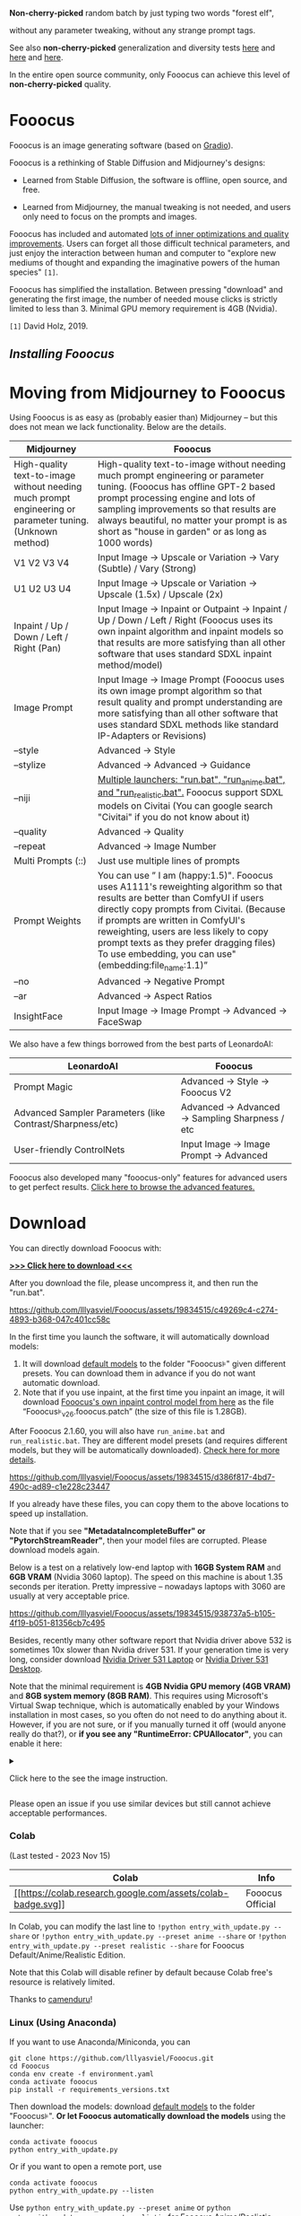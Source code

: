 *Non-cherry-picked* random batch by just typing two words "forest elf",

without any parameter tweaking, without any strange prompt tags.

See also *non-cherry-picked* generalization and diversity tests
[[https://github.com/lllyasviel/Fooocus/discussions/808][here]] and
[[https://github.com/lllyasviel/Fooocus/discussions/679][here]] and
[[https://github.com/lllyasviel/Fooocus/discussions/679#realistic][here]].

In the entire open source community, only Fooocus can achieve this level
of *non-cherry-picked* quality.

* Fooocus
:PROPERTIES:
:ID:       1c22f0b9-7216-4b15-b1cc-93c3df4b59a8
:END:
Fooocus is an image generating software (based on
[[https://www.gradio.app/][Gradio]]).

Fooocus is a rethinking of Stable Diffusion and Midjourney's designs:

- Learned from Stable Diffusion, the software is offline, open source,
  and free.

- Learned from Midjourney, the manual tweaking is not needed, and users
  only need to focus on the prompts and images.

Fooocus has included and automated [[#tech_list][lots of inner
optimizations and quality improvements]]. Users can forget all those
difficult technical parameters, and just enjoy the interaction between
human and computer to "explore new mediums of thought and expanding the
imaginative powers of the human species" =[1]=.

Fooocus has simplified the installation. Between pressing "download" and
generating the first image, the number of needed mouse clicks is
strictly limited to less than 3. Minimal GPU memory requirement is 4GB
(Nvidia).

=[1]= David Holz, 2019.

** [[*Download][Installing Fooocus]]
:PROPERTIES:
:ID:       ac352c38-5ff2-424e-946f-b0f8e3b26515
:END:
* Moving from Midjourney to Fooocus
:PROPERTIES:
:ID:       d5b25239-dfa7-4f53-916c-83101dd2e2cd
:END:
Using Fooocus is as easy as (probably easier than) Midjourney -- but
this does not mean we lack functionality. Below are the details.

| Midjourney                                                                                                | Fooocus                                                                                                                                                                                                                                                                                                                                                         |
|-----------------------------------------------------------------------------------------------------------+-----------------------------------------------------------------------------------------------------------------------------------------------------------------------------------------------------------------------------------------------------------------------------------------------------------------------------------------------------------------|
| High-quality text-to-image without needing much prompt engineering or parameter tuning. (Unknown method)  | High-quality text-to-image without needing much prompt engineering or parameter tuning. (Fooocus has offline GPT-2 based prompt processing engine and lots of sampling improvements so that results are always beautiful, no matter your prompt is as short as "house in garden" or as long as 1000 words)                                                      |
| V1 V2 V3 V4                                                                                               | Input Image -> Upscale or Variation -> Vary (Subtle) / Vary (Strong)                                                                                                                                                                                                                                                                                            |
| U1 U2 U3 U4                                                                                               | Input Image -> Upscale or Variation -> Upscale (1.5x) / Upscale (2x)                                                                                                                                                                                                                                                                                            |
| Inpaint / Up / Down / Left / Right (Pan)                                                                  | Input Image -> Inpaint or Outpaint -> Inpaint / Up / Down / Left / Right (Fooocus uses its own inpaint algorithm and inpaint models so that results are more satisfying than all other software that uses standard SDXL inpaint method/model)                                                                                                                   |
| Image Prompt                                                                                              | Input Image -> Image Prompt (Fooocus uses its own image prompt algorithm so that result quality and prompt understanding are more satisfying than all other software that uses standard SDXL methods like standard IP-Adapters or Revisions)                                                                                                                    |
| --style                                                                                                   | Advanced -> Style                                                                                                                                                                                                                                                                                                                                               |
| --stylize                                                                                                 | Advanced -> Advanced -> Guidance                                                                                                                                                                                                                                                                                                                                |
| --niji                                                                                                    | [[https://github.com/lllyasviel/Fooocus/discussions/679][Multiple launchers: "run.bat", "run_anime.bat", and "run_realistic.bat".]] Fooocus support SDXL models on Civitai (You can google search "Civitai" if you do not know about it)                                                                                                                        |
| --quality                                                                                                 | Advanced -> Quality                                                                                                                                                                                                                                                                                                                                             |
| --repeat                                                                                                  | Advanced -> Image Number                                                                                                                                                                                                                                                                                                                                        |
| Multi Prompts (::)                                                                                        | Just use multiple lines of prompts                                                                                                                                                                                                                                                                                                                              |
| Prompt Weights                                                                                            | You can use ” I am (happy:1.5)". Fooocus uses A1111's reweighting algorithm so that results are better than ComfyUI if users directly copy prompts from Civitai. (Because if prompts are written in ComfyUI's reweighting, users are less likely to copy prompt texts as they prefer dragging files) To use embedding, you can use"(embedding:file_name:1.1)”   |
| --no                                                                                                      | Advanced -> Negative Prompt                                                                                                                                                                                                                                                                                                                                     |
| --ar                                                                                                      | Advanced -> Aspect Ratios                                                                                                                                                                                                                                                                                                                                       |
| InsightFace                                                                                               | Input Image -> Image Prompt -> Advanced -> FaceSwap                                                                                                                                                                                                                                                                                                             |

We also have a few things borrowed from the best parts of LeonardoAI:

| LeonardoAI                                                | Fooocus                                          |
|-----------------------------------------------------------+--------------------------------------------------|
| Prompt Magic                                              | Advanced -> Style -> Fooocus V2                  |
| Advanced Sampler Parameters (like Contrast/Sharpness/etc) | Advanced -> Advanced -> Sampling Sharpness / etc |
| User-friendly ControlNets                                 | Input Image -> Image Prompt -> Advanced          |

Fooocus also developed many "fooocus-only" features for advanced users
to get perfect results.
[[https://github.com/lllyasviel/Fooocus/discussions/117][Click here to
browse the advanced features.]]

* Download
:PROPERTIES:
:ID:       98e554a1-f9ae-4637-97ac-70aec03d292e
:END:
You can directly download Fooocus with:

*[[https://github.com/lllyasviel/Fooocus/releases/download/release/Fooocus_win64_2-1-791.7z][>>>
Click here to download <<<]]*

After you download the file, please uncompress it, and then run the
"run.bat".

#+caption: image
[[https://github.com/lllyasviel/Fooocus/assets/19834515/c49269c4-c274-4893-b368-047c401cc58c]]

In the first time you launch the software, it will automatically
download models:

1. It will download [[#models][default models]] to the folder
   "Fooocus\models\checkpoints" given different presets. You can
   download them in advance if you do not want automatic download.
2. Note that if you use inpaint, at the first time you inpaint an image,
   it will download
   [[https://huggingface.co/lllyasviel/fooocus_inpaint/resolve/main/inpaint_v26.fooocus.patch][Fooocus's
   own inpaint control model from here]] as the file
   “Fooocus\models\inpaint\inpaint_v26.fooocus.patch” (the size of this
   file is 1.28GB).

After Fooocus 2.1.60, you will also have =run_anime.bat= and
=run_realistic.bat=. They are different model presets (and requires
different models, but they will be automatically downloaded).
[[https://github.com/lllyasviel/Fooocus/discussions/679][Check here for
more details]].

#+caption: image
[[https://github.com/lllyasviel/Fooocus/assets/19834515/d386f817-4bd7-490c-ad89-c1e228c23447]]

If you already have these files, you can copy them to the above
locations to speed up installation.

Note that if you see *"MetadataIncompleteBuffer" or
"PytorchStreamReader"*, then your model files are corrupted. Please
download models again.

Below is a test on a relatively low-end laptop with *16GB System RAM*
and *6GB VRAM* (Nvidia 3060 laptop). The speed on this machine is about
1.35 seconds per iteration. Pretty impressive -- nowadays laptops with
3060 are usually at very acceptable price.

#+caption: image
[[https://github.com/lllyasviel/Fooocus/assets/19834515/938737a5-b105-4f19-b051-81356cb7c495]]

Besides, recently many other software report that Nvidia driver above
532 is sometimes 10x slower than Nvidia driver 531. If your generation
time is very long, consider download
[[https://www.nvidia.com/download/driverResults.aspx/199991/en-us/][Nvidia
Driver 531 Laptop]] or
[[https://www.nvidia.com/download/driverResults.aspx/199990/en-us/][Nvidia
Driver 531 Desktop]].

Note that the minimal requirement is *4GB Nvidia GPU memory (4GB VRAM)*
and *8GB system memory (8GB RAM)*. This requires using Microsoft's
Virtual Swap technique, which is automatically enabled by your Windows
installation in most cases, so you often do not need to do anything
about it. However, if you are not sure, or if you manually turned it off
(would anyone really do that?), or *if you see any "RuntimeError:
CPUAllocator"*, you can enable it here:

#+begin_html
  <details>
#+end_html

#+begin_html
  <summary>
#+end_html

Click here to the see the image instruction.

#+begin_html
  </summary>
#+end_html

#+caption: image
[[https://github.com/lllyasviel/Fooocus/assets/19834515/2a06b130-fe9b-4504-94f1-2763be4476e9]]

*And make sure that you have at least 40GB free space on each drive if
you still see "RuntimeError: CPUAllocator" !*

#+begin_html
  </details>
#+end_html

Please open an issue if you use similar devices but still cannot achieve
acceptable performances.

*** Colab
:PROPERTIES:
:ID:       c3b9a9dd-0e67-48cf-b888-a906905ad86d
:END:
(Last tested - 2023 Nov 15)

| Colab                                                                                                                                                       | Info             |
|-------------------------------------------------------------------------------------------------------------------------------------------------------------+------------------|
| [[https://colab.research.google.com/github/lllyasviel/Fooocus/blob/main/fooocus_colab.ipynb][[[https://colab.research.google.com/assets/colab-badge.svg]]]] | Fooocus Official |

In Colab, you can modify the last line to
=!python entry_with_update.py --share= or
=!python entry_with_update.py --preset anime --share= or
=!python entry_with_update.py --preset realistic --share= for Fooocus
Default/Anime/Realistic Edition.

Note that this Colab will disable refiner by default because Colab
free's resource is relatively limited.

Thanks to [[https://github.com/camenduru][camenduru]]!

*** Linux (Using Anaconda)
:PROPERTIES:
:ID:       eddd4ed4-b0a7-4bbf-a8a2-246a52a774e9
:END:
If you want to use Anaconda/Miniconda, you can

#+begin_example
git clone https://github.com/lllyasviel/Fooocus.git
cd Fooocus
conda env create -f environment.yaml
conda activate fooocus
pip install -r requirements_versions.txt
#+end_example

Then download the models: download [[#models][default models]] to the
folder "Fooocus\models\checkpoints". *Or let Fooocus automatically
download the models* using the launcher:

#+begin_example
conda activate fooocus
python entry_with_update.py
#+end_example

Or if you want to open a remote port, use

#+begin_example
conda activate fooocus
python entry_with_update.py --listen
#+end_example

Use =python entry_with_update.py --preset anime= or
=python entry_with_update.py --preset realistic= for Fooocus
Anime/Realistic Edition.

*** Linux (Using Python Venv)
:PROPERTIES:
:ID:       fc6971a1-4abc-4407-85f1-f009dd5a310a
:END:
Your Linux needs to have *Python 3.10* installed, and lets say your
Python can be called with command *python3* with your venv system
working, you can

#+begin_example
git clone https://github.com/lllyasviel/Fooocus.git
cd Fooocus
python3 -m venv fooocus_env
source fooocus_env/bin/activate
pip install -r requirements_versions.txt
#+end_example

See the above sections for model downloads. You can launch the software
with:

#+begin_example
source fooocus_env/bin/activate
python entry_with_update.py
#+end_example

Or if you want to open a remote port, use

#+begin_example
source fooocus_env/bin/activate
python entry_with_update.py --listen
#+end_example

Use =python entry_with_update.py --preset anime= or
=python entry_with_update.py --preset realistic= for Fooocus
Anime/Realistic Edition.

*** Linux (Using native system Python)
:PROPERTIES:
:ID:       8c6fd723-9f5c-41c5-a980-91c542525692
:END:
If you know what you are doing, and your Linux already has *Python 3.10*
installed, and your Python can be called with command *python3* (and Pip
with *pip3*), you can

#+begin_example
git clone https://github.com/lllyasviel/Fooocus.git
cd Fooocus
pip3 install -r requirements_versions.txt
#+end_example

See the above sections for model downloads. You can launch the software
with:

#+begin_example
python3 entry_with_update.py
#+end_example

Or if you want to open a remote port, use

#+begin_example
python3 entry_with_update.py --listen
#+end_example

Use =python entry_with_update.py --preset anime= or
=python entry_with_update.py --preset realistic= for Fooocus
Anime/Realistic Edition.

*** Linux (AMD GPUs)
:PROPERTIES:
:ID:       47111125-7daf-4fff-aae0-14af1ffa02c6
:END:
Same with the above instructions. You need to change torch to AMD
version

#+begin_example
pip uninstall torch torchvision torchaudio torchtext functorch xformers 
pip install torch torchvision torchaudio --index-url https://download.pytorch.org/whl/rocm5.6
#+end_example

AMD is not intensively tested, however. The AMD support is in beta.

Use =python entry_with_update.py --preset anime= or
=python entry_with_update.py --preset realistic= for Fooocus
Anime/Realistic Edition.

*** Windows(AMD GPUs)
:PROPERTIES:
:ID:       474c7177-5e77-4c84-a3e7-0185439dcb67
:END:
Same with Windows. Download the software, edit the content of =run.bat=
as:

#+begin_example
.\python_embeded\python.exe -m pip uninstall torch torchvision torchaudio torchtext functorch xformers -y
.\python_embeded\python.exe -m pip install torch-directml
.\python_embeded\python.exe -s Fooocus\entry_with_update.py --directml
pause
#+end_example

Then run the =run.bat=.

AMD is not intensively tested, however. The AMD support is in beta.

Use =python entry_with_update.py --preset anime= or
=python entry_with_update.py --preset realistic= for Fooocus
Anime/Realistic Edition.

*** Mac
:PROPERTIES:
:ID:       f05bb0a9-f9a2-4042-bc28-791887809c1d
:END:
Mac is not intensively tested. Below is an unofficial guideline for
using Mac. You can discuss problems
[[https://github.com/lllyasviel/Fooocus/pull/129][here]].

You can install Fooocus on Apple Mac silicon (M1 or M2) with macOS
'Catalina' or a newer version. Fooocus runs on Apple silicon computers
via [[https://pytorch.org/get-started/locally/][PyTorch]] MPS device
acceleration. Mac Silicon computers don't come with a dedicated graphics
card, resulting in significantly longer image processing times compared
to computers with dedicated graphics cards.

1. Install the conda package manager and pytorch nightly. Read the
   [[https://developer.apple.com/metal/pytorch/][Accelerated PyTorch
   training on Mac]] Apple Developer guide for instructions. Make sure
   pytorch recognizes your MPS device.
2. Open the macOS Terminal app and clone this repository with
   =git clone https://github.com/lllyasviel/Fooocus.git=.
3. Change to the new Fooocus directory, =cd Fooocus=.
4. Create a new conda environment,
   =conda env create -f environment.yaml=.
5. Activate your new conda environment, =conda activate fooocus=.
6. Install the packages required by Fooocus,
   =pip install -r requirements_versions.txt=.
7. Launch Fooocus by running =python entry_with_update.py=. (Some Mac M2
   users may need =python entry_with_update.py --enable-smart-memory= to
   speed up model loading/unloading.) The first time you run Fooocus, it
   will automatically download the Stable Diffusion SDXL models and will
   take a significant time, depending on your internet connection.

Use =python entry_with_update.py --preset anime= or
=python entry_with_update.py --preset realistic= for Fooocus
Anime/Realistic Edition.

** Default Models
:PROPERTIES:
:ID:       b4f5cd15-d4d9-4a22-a0d3-f9f432e028c7
:END:

Given different goals, the default models and configs of Fooocus is
different:

| Task      | Windows           | Linux args         | Main Model                                                                                                                                    | Refiner                                                                                                                     | Config                                                                           |
|-----------+-------------------+--------------------+-----------------------------------------------------------------------------------------------------------------------------------------------+-----------------------------------------------------------------------------------------------------------------------------+----------------------------------------------------------------------------------|
| General   | run.bat           |                    | [[https://huggingface.co/lllyasviel/fav_models/resolve/main/fav/juggernautXL_version6Rundiffusion.safetensors][juggernautXL v6_RunDiffusion]] | not used                                                                                                                    | [[https://github.com/lllyasviel/Fooocus/blob/main/modules/path.py][here]]        |
| Realistic | run_realistic.bat | --preset realistic | [[https://huggingface.co/lllyasviel/fav_models/resolve/main/fav/realisticStockPhoto_v10.safetensors][realistic_stock_photo]]                  | not used                                                                                                                    | [[https://github.com/lllyasviel/Fooocus/blob/main/presets/realistic.json][here]] |
| Anime     | run_anime.bat     | --preset anime     | [[https://huggingface.co/lllyasviel/fav_models/resolve/main/fav/bluePencilXL_v050.safetensors][bluepencil_v50]]                               | [[https://huggingface.co/lllyasviel/fav_models/resolve/main/fav/DreamShaper_8_pruned.safetensors][dreamsharper_v8]] (SD1.5) | [[https://github.com/lllyasviel/Fooocus/blob/main/presets/anime.json][here]]     |

Note that the download is *automatic* - you do not need to do anything
if the internet connection is okay. However, you can download them
manually if you (or move them from somewhere else) have your own
preparation.

** List of "Hidden" Tricks
:PROPERTIES:
:ID:       97002fec-0dc8-456c-b391-17377df2a52c
:END:

Below things are already inside the software, and *users do not need to
do anything about these*.

1. GPT2-based
   [[https://github.com/lllyasviel/Fooocus/discussions/117#raw][prompt
   expansion as a dynamic style "Fooocus V2".]] (similar to Midjourney's
   hidden pre-processsing and "raw" mode, or the LeonardoAI's Prompt
   Magic).
2. Native refiner swap inside one single k-sampler. The advantage is
   that now the refiner model can reuse the base model's momentum (or
   ODE's history parameters) collected from k-sampling to achieve more
   coherent sampling. In Automatic1111's high-res fix and ComfyUI's node
   system, the base model and refiner use two independent k-samplers,
   which means the momentum is largely wasted, and the sampling
   continuity is broken. Fooocus uses its own advanced k-diffusion
   sampling that ensures seamless, native, and continuous swap in a
   refiner setup. (Update Aug 13: Actually I discussed this with
   Automatic1111 several days ago and it seems that the "native refiner
   swap inside one single k-sampler" is
   [[https://github.com/AUTOMATIC1111/stable-diffusion-webui/pull/12371][merged]]
   into the dev branch of webui. Great!)
3. Negative ADM guidance. Because the highest resolution level of XL
   Base does not have cross attentions, the positive and negative
   signals for XL's highest resolution level cannot receive enough
   contrasts during the CFG sampling, causing the results look a bit
   plastic or overly smooth in certain cases. Fortunately, since the
   XL's highest resolution level is still conditioned on image aspect
   ratios (ADM), we can modify the adm on the positive/negative side to
   compensate for the lack of CFG contrast in the highest resolution
   level. (Update Aug 16, the IOS App
   [[https://apps.apple.com/us/app/draw-things-ai-generation/id6444050820][Drawing
   Things]] will support Negative ADM Guidance. Great!)
4. We implemented a carefully tuned variation of the Section 5.1 of
   [[https://arxiv.org/pdf/2210.00939.pdf]["Improving Sample Quality of
   Diffusion Models Using Self-Attention Guidance"]]. The weight is set
   to very low, but this is Fooocus's final guarantee to make sure that
   the XL will never yield overly smooth or plastic appearance (examples
   [[https://github.com/lllyasviel/Fooocus/discussions/117#sharpness][here]]).
   This can almostly eliminate all cases that XL still occasionally
   produce overly smooth results even with negative ADM guidance.
   (Update 2023 Aug 18, the Gaussian kernel of SAG is changed to an
   anisotropic kernel for better structure preservation and fewer
   artifacts.)
5. We modified the style templates a bit and added the
   "cinematic-default".
6. We tested the "sd_xl_offset_example-lora_1.0.safetensors" and it
   seems that when the lora weight is below 0.5, the results are always
   better than XL without lora.
7. The parameters of samplers are carefully tuned.
8. Because XL uses positional encoding for generation resolution, images
   generated by several fixed resolutions look a bit better than that
   from arbitrary resolutions (because the positional encoding is not
   very good at handling int numbers that are unseen during training).
   This suggests that the resolutions in UI may be hard coded for best
   results.
9. Separated prompts for two different text encoders seem unnecessary.
   Separated prompts for base model and refiner may work but the effects
   are random, and we refrain from implement this.
10. DPM family seems well-suited for XL, since XL sometimes generates
    overly smooth texture but DPM family sometimes generate overly dense
    detail in texture. Their joint effect looks neutral and appealing to
    human perception.
11. A carefully designed system for balancing multiple styles as well as
    prompt expansion.
12. Using automatic1111's method to normalize prompt emphasizing. This
    significantly improve results when users directly copy prompts from
    civitai.
13. The joint swap system of refiner now also support img2img and
    upscale in a seamless way.
14. CFG Scale and TSNR correction (tuned for SDXL) when CFG is bigger
    than 10.

** Customization
:PROPERTIES:
:ID:       0c39195c-4fce-475a-8c73-f658d4b70102
:END:
After the first time you run Fooocus, a config file will be generated at
=Fooocus\config.txt=. This file can be edited for changing the model
path or default parameters.

For example, an edited =Fooocus\config.txt= (this file will be generated
after the first launch) may look like this:

#+begin_src json
{
    "path_checkpoints": "D:\\Fooocus\\models\\checkpoints",
    "path_loras": "D:\\Fooocus\\models\\loras",
    "path_embeddings": "D:\\Fooocus\\models\\embeddings",
    "path_vae_approx": "D:\\Fooocus\\models\\vae_approx",
    "path_upscale_models": "D:\\Fooocus\\models\\upscale_models",
    "path_inpaint": "D:\\Fooocus\\models\\inpaint",
    "path_controlnet": "D:\\Fooocus\\models\\controlnet",
    "path_clip_vision": "D:\\Fooocus\\models\\clip_vision",
    "path_fooocus_expansion": "D:\\Fooocus\\models\\prompt_expansion\\fooocus_expansion",
    "path_outputs": "D:\\Fooocus\\outputs",
    "default_model": "realisticStockPhoto_v10.safetensors",
    "default_refiner": "",
    "default_loras": [["lora_filename_1.safetensors", 0.5], ["lora_filename_2.safetensors", 0.5]],
    "default_cfg_scale": 3.0,
    "default_sampler": "dpmpp_2m",
    "default_scheduler": "karras",
    "default_negative_prompt": "low quality",
    "default_positive_prompt": "",
    "default_styles": [
        "Fooocus V2",
        "Fooocus Photograph",
        "Fooocus Negative"
    ]
}
#+end_src

Many other keys, formats, and examples are in
=Fooocus\config_modification_tutorial.txt= (this file will be generated
after the first launch).

Consider twice before you really change the config. If you find yourself
breaking things, just delete =Fooocus\config.txt=. Fooocus will go back
to default.

A safter way is just to try "run_anime.bat" or "run_realistic.bat" -
they should be already good enough for different tasks.

~Note that =user_path_config.txt= is deprecated and will be removed
soon.~ (Edit: it is already removed.)

** Advanced Features
:PROPERTIES:
:ID:       d8dfd877-20be-4aca-9f84-93ddcfeffbce
:END:
[[https://github.com/lllyasviel/Fooocus/discussions/117][Click here to
browse the advanced features.]]

Fooocus also has many community forks, just like SD-WebUI's
[[https://github.com/vladmandic/automatic][vladmandic/automatic]] and
[[https://github.com/anapnoe/stable-diffusion-webui-ux][anapnoe/stable-diffusion-webui-ux]],
for enthusiastic users who want to try!

| Fooocus' forks                                                                                                                                                                                                                            |
|-------------------------------------------------------------------------------------------------------------------------------------------------------------------------------------------------------------------------------------------|
| [[https://github.com/fenneishi/Fooocus-Control][fenneishi/Fooocus-Control]] [[https://github.com/runew0lf/RuinedFooocus][runew0lf/RuinedFooocus]] [[https://github.com/MoonRide303/Fooocus-MRE][MoonRide303/Fooocus-MRE]] and so on ...   |

See also [[https://github.com/lllyasviel/Fooocus/discussions/699][About
Forking and Promotion of Forks]].

** Thanks
:PROPERTIES:
:ID:       b6730383-4587-4fb8-880c-d389b44841bf
:END:
Fooocus is powered by
[[https://github.com/lllyasviel/Fooocus/tree/main/backend][FCBH
backend]], which starts from an odd mixture of
[[https://github.com/AUTOMATIC1111/stable-diffusion-webui][Automatic1111]]
and [[https://github.com/comfyanonymous/ComfyUI][ComfyUI]].

Special thanks to [[https://github.com/twri][twri]] and
[[https://github.com/3Diva][3Diva]] for creating additional SDXL styles
available in Fooocus.

** Update Log
:PROPERTIES:
:ID:       9604731f-10c4-4ab2-b057-622cfcae03d3
:END:
The log is [[file:update_log.md][here]].

** Localization/Translation/I18N
:PROPERTIES:
:ID:       904b25c4-1630-426f-b2d9-ad3ab8341cba
:END:
*We need your help!* Please help with translating Fooocus to
international languages.

You can put json files in the =language= folder to translate the user
interface.

For example, below is the content of =Fooocus/language/example.json=:

#+begin_src json
{
  "Generate": "生成",
  "Input Image": "入力画像",
  "Advanced": "고급",
  "SAI 3D Model": "SAI 3D Modèle"
}
#+end_src

If you add =--language example= arg, Fooocus will read
=Fooocus/language/example.json= to translate the UI.

For example, you can edit the ending line of Windows =run.bat= as

#+begin_example
.\python_embeded\python.exe -s Fooocus\entry_with_update.py --language example
#+end_example

Or =run_anime.bat= as

#+begin_example
.\python_embeded\python.exe -s Fooocus\entry_with_update.py --language example --preset anime
#+end_example

Or =run_realistic.bat= as

#+begin_example
.\python_embeded\python.exe -s Fooocus\entry_with_update.py --language example --preset realistic
#+end_example

For practical translation, you may create your own file like
=Fooocus/language/jp.json= or =Fooocus/language/cn.json= and then use
flag =--language jp= or =--language cn=. Apparently, these files do not
exist now. *We need your help to create these files!*

Note that if no =--language= is given and at the same time
=Fooocus/language/default.json= exists, Fooocus will always load
=Fooocus/language/default.json= for translation. By default, the file
=Fooocus/language/default.json= does not exist.
* Fooocus and Nix
:PROPERTIES:
:ID:       4b57d0ca-305d-4051-9d53-32bde3ca3f30
:END:
AMD dev environment for the fooocus SD GUI. Stolen with respect from [[https://github.com/Nebucatnetzer/Fooocus][Nebucatnetzer]], who provides the Nvidia counterpart.
